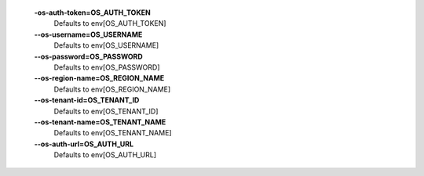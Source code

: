   **-os-auth-token=OS_AUTH_TOKEN**
        Defaults to env[OS_AUTH_TOKEN]

  **--os-username=OS_USERNAME**
        Defaults to env[OS_USERNAME]

  **--os-password=OS_PASSWORD**
        Defaults to env[OS_PASSWORD]

  **--os-region-name=OS_REGION_NAME**
        Defaults to env[OS_REGION_NAME]

  **--os-tenant-id=OS_TENANT_ID**
        Defaults to env[OS_TENANT_ID]

  **--os-tenant-name=OS_TENANT_NAME**
        Defaults to env[OS_TENANT_NAME]

  **--os-auth-url=OS_AUTH_URL**
        Defaults to env[OS_AUTH_URL]


